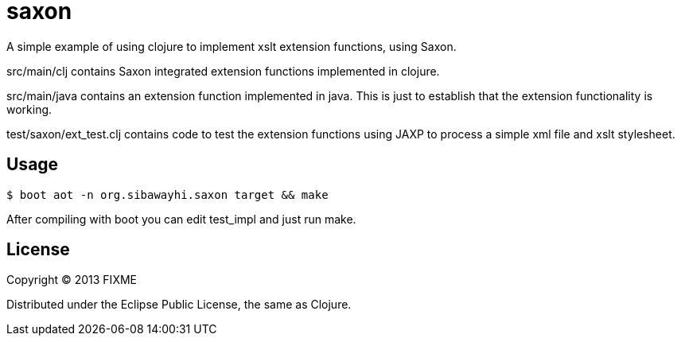 # saxon

A simple example of using clojure to implement xslt extension
functions, using Saxon.

src/main/clj contains Saxon integrated extension functions implemented
in clojure.

src/main/java contains an extension function implemented in java.
This is just to establish that the extension functionality is working.

test/saxon/ext_test.clj contains code to test the extension functions
using JAXP to process a simple xml file and xslt stylesheet.

## Usage

  $ boot aot -n org.sibawayhi.saxon target && make

After compiling with boot you can edit test_impl and just run make.

## License

Copyright © 2013 FIXME

Distributed under the Eclipse Public License, the same as Clojure.
